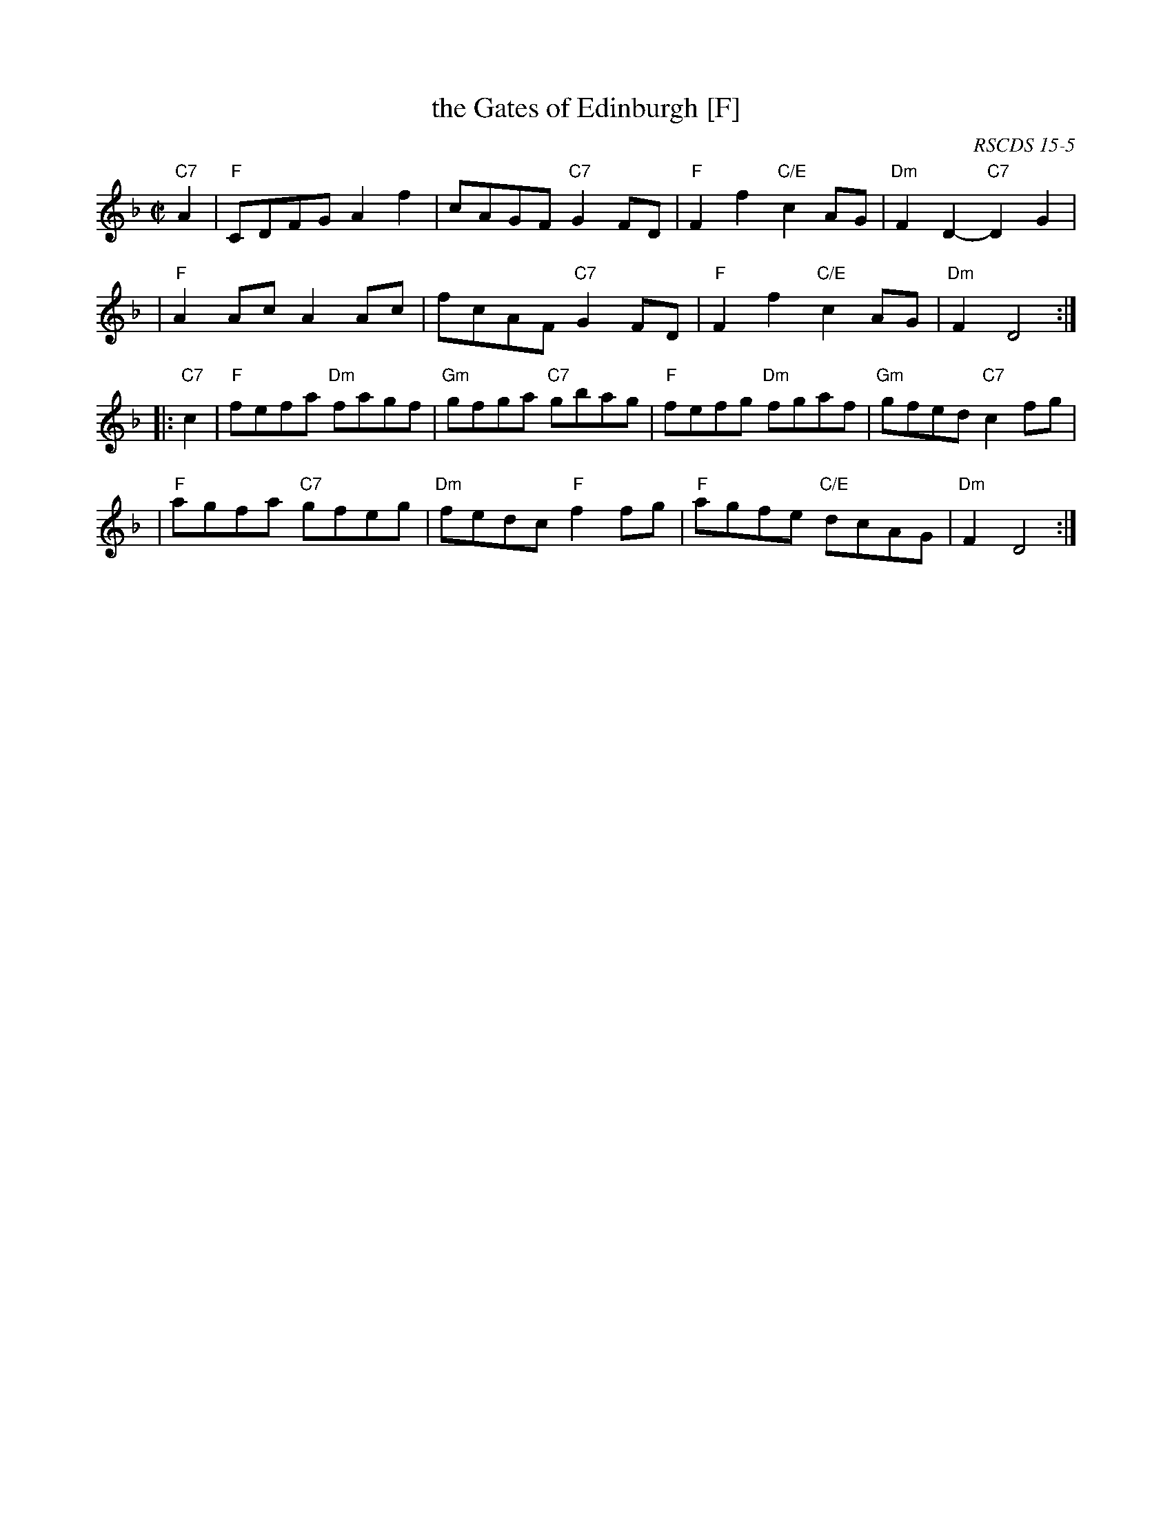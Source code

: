 X:15051
T: the Gates of Edinburgh [F]
R: reel
O: RSCDS 15-5
B: RSCDS 15-5
B: Rutherford "Rutherford's Complete Collection" c.1770
Z: 1997 by John Chambers <jc:trillian.mit.edu>
M: C|
L: 1/8
%--------------------
K: F
"C7"A2 \
| "F"CDFG A2f2 | cAGF "C7"G2FD | "F"F2f2 "C/E"c2AG | "Dm"F2D2- "C7"D2G2 |
| "F"A2Ac A2Ac | fcAF "C7"G2FD | "F"F2f2 "C/E"c2AG | "Dm"F2D4 :|
|: "C7"c2 \
| "F"fefa "Dm"fagf | "Gm"gfga "C7"gbag | "F"fefg "Dm"fgaf | "Gm"gfed "C7"c2fg |
| "F"agfa "C7"gfeg | "Dm"fedc "F"f2fg | "F"agfe "C/E"dcAG | "Dm"F2D4 :|
